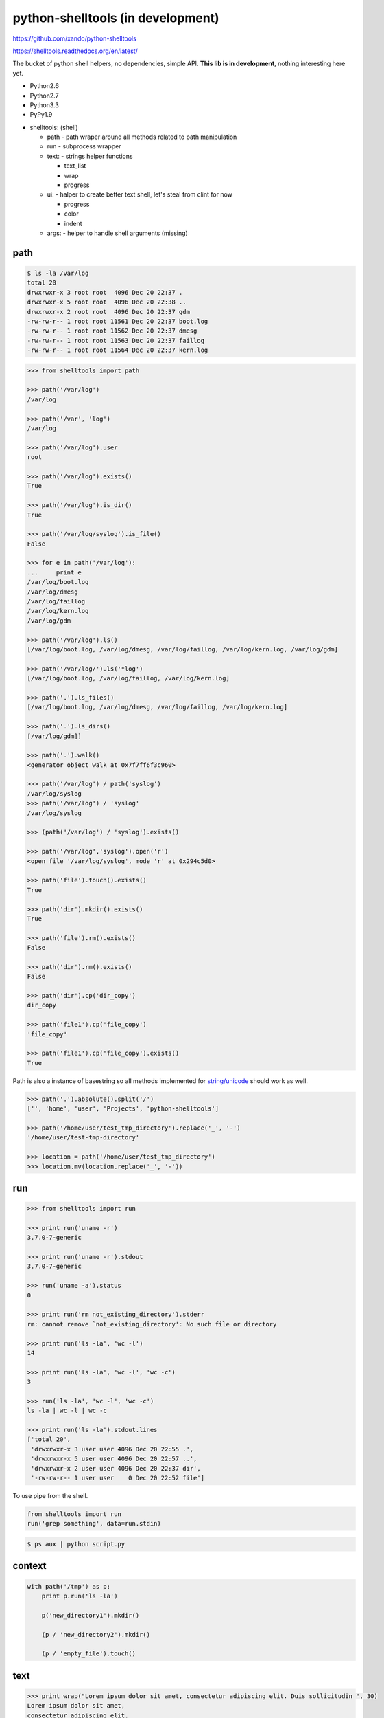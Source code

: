 python-shelltools (in development)
==================================

https://github.com/xando/python-shelltools

https://shelltools.readthedocs.org/en/latest/

The bucket of python shell helpers, no dependencies, simple API.
**This lib is in development**, nothing interesting here yet.

* Python2.6
* Python2.7
* Python3.3
* PyPy1.9

- shelltools: (shell)

  - path - path wraper around all methods related to path manipulation
  - run - subprocess wrapper
  - text: - strings helper functions

    - text_list
    - wrap
    - progress

  - ui: - halper to create better text shell, let's steal from clint for now

    - progress
    - color
    - indent

  - args: - helper to handle shell arguments (missing)


path
----

.. code-block:: bash

   $ ls -la /var/log
   total 20
   drwxrwxr-x 3 root root  4096 Dec 20 22:37 .
   drwxrwxr-x 5 root root  4096 Dec 20 22:38 ..
   drwxrwxr-x 2 root root  4096 Dec 20 22:37 gdm
   -rw-rw-r-- 1 root root 11561 Dec 20 22:37 boot.log
   -rw-rw-r-- 1 root root 11562 Dec 20 22:37 dmesg
   -rw-rw-r-- 1 root root 11563 Dec 20 22:37 faillog
   -rw-rw-r-- 1 root root 11564 Dec 20 22:37 kern.log


.. code-block:: python

   >>> from shelltools import path

   >>> path('/var/log')
   /var/log

   >>> path('/var', 'log')
   /var/log

   >>> path('/var/log').user
   root

   >>> path('/var/log').exists()
   True

   >>> path('/var/log').is_dir()
   True

   >>> path('/var/log/syslog').is_file()
   False

   >>> for e in path('/var/log'):
   ...     print e
   /var/log/boot.log
   /var/log/dmesg
   /var/log/faillog
   /var/log/kern.log
   /var/log/gdm

   >>> path('/var/log').ls()
   [/var/log/boot.log, /var/log/dmesg, /var/log/faillog, /var/log/kern.log, /var/log/gdm]

   >>> path('/var/log/').ls('*log')
   [/var/log/boot.log, /var/log/faillog, /var/log/kern.log]

   >>> path('.').ls_files()
   [/var/log/boot.log, /var/log/dmesg, /var/log/faillog, /var/log/kern.log]

   >>> path('.').ls_dirs()
   [/var/log/gdm]]

   >>> path('.').walk()
   <generator object walk at 0x7f7ff6f3c960>

   >>> path('/var/log') / path('syslog')
   /var/log/syslog
   >>> path('/var/log') / 'syslog'
   /var/log/syslog

   >>> (path('/var/log') / 'syslog').exists()

   >>> path('/var/log','syslog').open('r')
   <open file '/var/log/syslog', mode 'r' at 0x294c5d0>

   >>> path('file').touch().exists()
   True

   >>> path('dir').mkdir().exists()
   True

   >>> path('file').rm().exists()
   False

   >>> path('dir').rm().exists()
   False

   >>> path('dir').cp('dir_copy')
   dir_copy

   >>> path('file1').cp('file_copy')
   'file_copy'

   >>> path('file1').cp('file_copy').exists()
   True

Path is also a instance of basestring so all methods implemented for `string/unicode
<http://docs.python.org/2/library/stdtypes.html#string-methods>`_ should work as well.

.. code-block:: python

   >>> path('.').absolute().split('/')
   ['', 'home', 'user', 'Projects', 'python-shelltools']

   >>> path('/home/user/test_tmp_directory').replace('_', '-')
   '/home/user/test-tmp-directory'

   >>> location = path('/home/user/test_tmp_directory')
   >>> location.mv(location.replace('_', '-'))

run
---

.. code-block:: python

  >>> from shelltools import run

  >>> print run('uname -r')
  3.7.0-7-generic

  >>> print run('uname -r').stdout
  3.7.0-7-generic

  >>> run('uname -a').status
  0

  >>> print run('rm not_existing_directory').stderr
  rm: cannot remove `not_existing_directory': No such file or directory

  >>> print run('ls -la', 'wc -l')
  14

  >>> print run('ls -la', 'wc -l', 'wc -c')
  3

  >>> run('ls -la', 'wc -l', 'wc -c')
  ls -la | wc -l | wc -c

  >>> print run('ls -la').stdout.lines
  ['total 20',
   'drwxrwxr-x 3 user user 4096 Dec 20 22:55 .',
   'drwxrwxr-x 5 user user 4096 Dec 20 22:57 ..',
   'drwxrwxr-x 2 user user 4096 Dec 20 22:37 dir',
   '-rw-rw-r-- 1 user user    0 Dec 20 22:52 file']


To use pipe from the shell.

.. code-block:: python

  from shelltools import run
  run('grep something', data=run.stdin)

.. code-block:: bash

  $ ps aux | python script.py


context
-------

.. code-block:: python

  with path('/tmp') as p:
      print p.run('ls -la')

      p('new_directory1').mkdir()

      (p / 'new_directory2').mkdir()

      (p / 'empty_file').touch()


text
----

.. code-block:: python

   >>> print wrap("Lorem ipsum dolor sit amet, consectetur adipiscing elit. Duis sollicitudin ", 30)
   Lorem ipsum dolor sit amet,
   consectetur adipiscing elit.
   Duis sollicitudin

   >>> print text_list(["black", "red", "blue", "green"])
   black, red, blue or green

   >>> print text_list(["black", "red", "blue", "green"], "and")
   black, red, blue and green


.. code-block:: python

   from shelltools.text import progress

   for i in progress(range(100)):
       sleep( 0.2)

   [                                ] 0/5 - 00:00:00
   [######                          ] 1/5 - 00:00:00
   [############                    ] 2/5 - 00:00:00
   [###################             ] 3/5 - 00:00:00
   [#########################       ] 4/5 - 00:00:00
   [################################] 5/5 - 00:00:00
    
   for i in progress.dots(range(100)):
       sleep(0.2)
   .
   ..
   ...
   ....
   .....

   for i in progress.mill(range(100)):
       sleep(0.2)
       
   | 0/5
   / 1/5
   - 2/5
   \ 3/5
   | 4/5
   / 5/5


tests
-----

.. image:: https://api.travis-ci.org/xando/python-shelltools.png?branch=master

Travis CI, https://travis-ci.org/xando/python-shelltools


Tests are implemented with `py.tests
<http://pytest.org/>`_, to run:

.. code-block:: bash

   python runtests.py


based on/inspired by
--------------------

* http://www.ruby-doc.org/stdlib-1.9.3/libdoc/fileutils/rdoc/index.html
* https://github.com/kennethreitz/clint
* https://github.com/jaraco/path.py


author
------

* Sebastina Pawluś (sebastian.pawlus@gmail.com)


contributors
------------

* Jakub (kuba.janoszek@gmail.com)
* Angel Ezquerra
